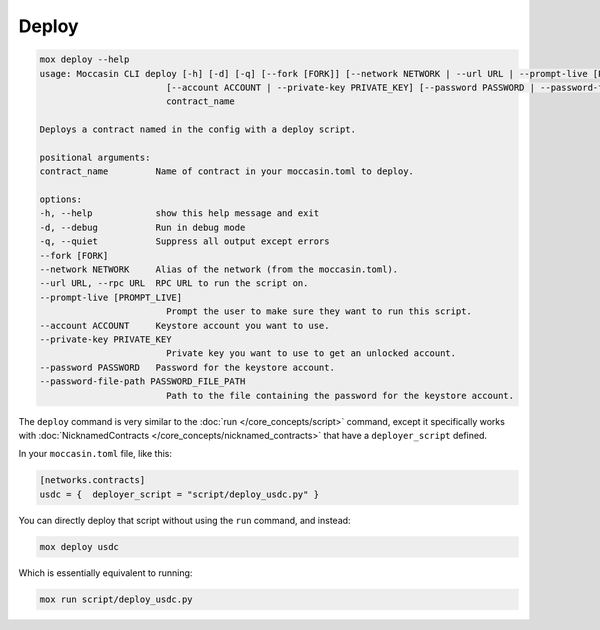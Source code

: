 Deploy
######

.. code-block:: bash

    mox deploy --help
    usage: Moccasin CLI deploy [-h] [-d] [-q] [--fork [FORK]] [--network NETWORK | --url URL | --prompt-live [PROMPT_LIVE]]
                            [--account ACCOUNT | --private-key PRIVATE_KEY] [--password PASSWORD | --password-file-path PASSWORD_FILE_PATH]
                            contract_name

    Deploys a contract named in the config with a deploy script.

    positional arguments:
    contract_name         Name of contract in your moccasin.toml to deploy.

    options:
    -h, --help            show this help message and exit
    -d, --debug           Run in debug mode
    -q, --quiet           Suppress all output except errors
    --fork [FORK]
    --network NETWORK     Alias of the network (from the moccasin.toml).
    --url URL, --rpc URL  RPC URL to run the script on.
    --prompt-live [PROMPT_LIVE]
                            Prompt the user to make sure they want to run this script.
    --account ACCOUNT     Keystore account you want to use.
    --private-key PRIVATE_KEY
                            Private key you want to use to get an unlocked account.
    --password PASSWORD   Password for the keystore account.
    --password-file-path PASSWORD_FILE_PATH
                            Path to the file containing the password for the keystore account.

The ``deploy`` command is very similar to the :doc:`run </core_concepts/script>` command, except it specifically works with :doc:`NicknamedContracts </core_concepts/nicknamed_contracts>` that have a ``deployer_script`` defined.

In your ``moccasin.toml`` file, like this:

.. code-block:: toml 

    [networks.contracts]
    usdc = {  deployer_script = "script/deploy_usdc.py" }

You can directly deploy that script without using the ``run`` command, and instead:

.. code-block:: bash

    mox deploy usdc 

Which is essentially equivalent to running:

.. code-block:: bash

    mox run script/deploy_usdc.py
